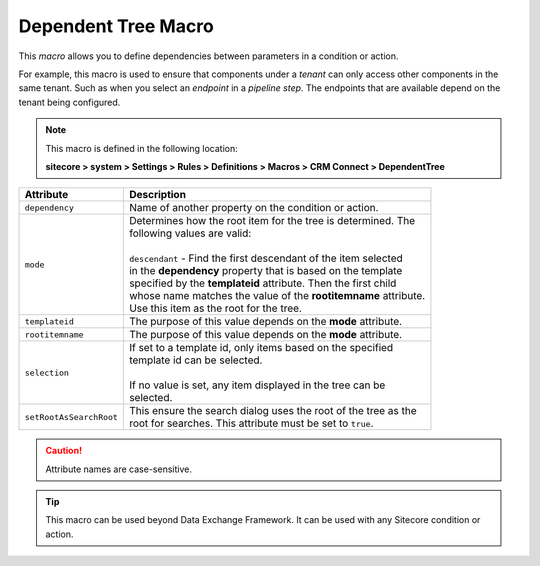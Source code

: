 .. _dependent-tree-macro:

Dependent Tree Macro
=======================================

This *macro* allows you to define dependencies between parameters 
in a condition or action.

For example, this macro is used to ensure that components under 
a *tenant* can only access other components in the same tenant.
Such as when you select an *endpoint* in a *pipeline step*. The 
endpoints that are available depend on the tenant being configured.

.. note:: 

    This macro is defined in the following location:

    **sitecore > system > Settings > Rules > Definitions > Macros > CRM Connect > DependentTree**

+---------------------------+---------------------------------------------------------------------+
| Attribute                 | Description                                                         |
+===========================+=====================================================================+
| ``dependency``            | | Name of another property on the condition or action.              |
+---------------------------+---------------------------------------------------------------------+
| ``mode``                  | | Determines how the root item for the tree is determined. The      |
|                           | | following values are valid:                                       |
|                           | |                                                                   |
|                           | | ``descendant`` - Find the first descendant of the item selected   |
|                           | | in the **dependency** property that is based on the template      |
|                           | | specified by the **templateid** attribute. Then the first child   |
|                           | | whose name matches the value of the **rootitemname** attribute.   |
|                           | | Use this item as the root for the tree.                           |
+---------------------------+---------------------------------------------------------------------+
| ``templateid``            | | The purpose of this value depends on the **mode** attribute.      |
+---------------------------+---------------------------------------------------------------------+
| ``rootitemname``          | | The purpose of this value depends on the **mode** attribute.      |
+---------------------------+---------------------------------------------------------------------+
| ``selection``             | | If set to a template id, only items based on the specified        |
|                           | | template id can be selected.                                      |
|                           | |                                                                   |
|                           | | If no value is set, any item displayed in the tree can be         | 
|                           | | selected.                                                         |
+---------------------------+---------------------------------------------------------------------+
| ``setRootAsSearchRoot``   | | This ensure the search dialog uses the root of the tree as the    |
|                           | | root for searches. This attribute must be set to ``true``.        |
+---------------------------+---------------------------------------------------------------------+

.. caution:: 

    Attribute names are case-sensitive.

.. tip:: 

    This macro can be used beyond Data Exchange Framework. It can be
    used with any Sitecore condition or action. 


